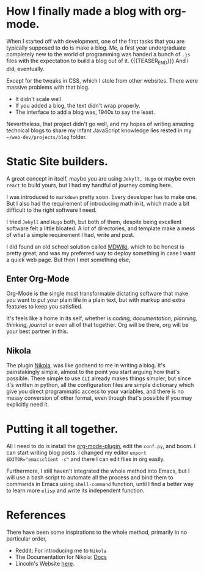 #+BEGIN_COMMENT
.. title: Emacs Blogging
.. slug: emacs-blogging 
.. date: 2022-06-08 13:08:21 UTC+05:30
.. tags: emacs, blogging
.. category: development, personal
.. link: 
.. description: A description of me setting up blog mode.
.. type: text

#+END_COMMENT

* How I finally made a blog with org-mode.

When I started off with development, one of the first tasks that you are typically supposed to do is make a blog. Me, a first year undergraduate completely new to the world of programming was handed a bunch of ~.js~ files with the expectation to build a blog out of it.
{{{TEASER_END}}}
And I did, eventually.

Except for the tweaks in CSS, which I stole from other websites. There were massive problems with that blog.

 - It didn't scale well
 - If you added a blog, the text didn't wrap properly.
 - The interface to add a blog was, 1940s to say the least.

Nevertheless, that project didn't go well, and my hopes of writing amazing technical blogs to share my infant JavaScript knowledge lies rested in my =~/web-dev/projects/blog= folder.

* Static Site builders.

A great concept in itself, maybe you are using =Jekyll, Hugo= or maybe even =react= to build yours, but I had my handful of journey coming here.

I was introduced to =markdown= pretty soon. Every developer has to make one. But I also had the requirement of introducing math in it, which made a bit difficult to the right software I need. 

I tried =Jekyll= and =Hugo= both, but both of them, despite being excellent software felt a little bloated. A lot of directories, and template make a mess of what a simple requirement I had, write and post.

I did found an old school solution called [[https://dynalon.github.io/mdwiki/#!quickstart.md][MDWiki]], which to be honest is pretty great, and was my preferred way to deploy something in case I want a quick web page. But then I met something else,

** Enter Org-Mode

Org-Mode is the single most transformable dictating software that make you want to put your plain life in a plain text, but with markup and extra features to keep you satisfied.

It's feels like a home in its self, whether is /coding, documentation, planning, thinking, journal/ or even all of that together. Org will be there, org will be your best partner in this.

** Nikola

The plugin [[https://github.com/getnikola/nikola][Nikola]], was like godsend to me in writing a blog. It's painstakingly simple, almost to the point you start arguing how that's possible. There simple to use =CLI= already makes things simpler, but since it's written in python, all the configuration files are simple dictionary which give you direct programmatic access to your variables, and there is no messy conversion of other format, even though that's possible if you may explicitly need it.

* Putting it all together.

All I need to do is install the [[https://plugins.getnikola.com/v7/orgmode/][org-mode-plugin]], edit the =conf.py=, and boom. I can start writing blog posts. I changed my editor ~export EDITOR="emacsclient -c"~ and there I can edit files in org easily.

Furthermore, I still haven't integrated the whole method into Emacs, but I will use a bash script to automate all the process and bind them to commands in Emacs using ~shell-command~ function, until I find a better way to learn more =elisp= and write its independent function.

* References

There have been some inspirations to the whole method, primarily in no particular order,

- Reddit: For introducing me to =Nikola=
- The Documentation for Nikola: [[https://getnikola.com/documentation.html][Docs]]
- Lincoln's Website [[https://clarete.li/][here]].
